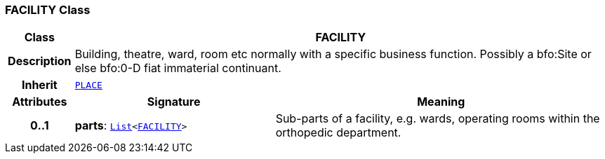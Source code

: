 === FACILITY Class

[cols="^1,3,5"]
|===
h|*Class*
2+^h|*FACILITY*

h|*Description*
2+a|Building, theatre, ward, room etc normally with a specific business function. Possibly a bfo:Site or else bfo:0-D fiat immaterial continuant.

h|*Inherit*
2+|`<<_place_class,PLACE>>`

h|*Attributes*
^h|*Signature*
^h|*Meaning*

h|*0..1*
|*parts*: `link:/releases/BASE/{base_release}/foundation_types.html#_list_class[List^]<<<_facility_class,FACILITY>>>`
a|Sub-parts of a facility, e.g. wards, operating rooms within the orthopedic department.
|===
